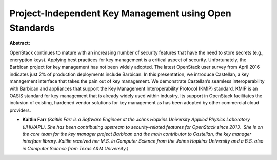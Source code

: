 Project-Independent Key Management using Open Standards
~~~~~~~~~~~~~~~~~~~~~~~~~~~~~~~~~~~~~~~~~~~~~~~~~~~~~~~

**Abstract:**

OpenStack continues to mature with an increasing number of security features that have the need to store secrets (e.g., encryption keys). Applying best practices for key management is a critical aspect of security. Unfortunately, the Barbican project for key management has not been widely adopted. The latest OpenStack user survey from April 2016 indicates just 2% of production deployments include Barbican. In this presentation, we introduce Castellan, a key management interface that takes the pain out of key management. We demonstrate Castellan’s seamless interoperability with Barbican and appliances that support the Key Management Interoperability Protocol (KMIP) standard. KMIP is an OASIS standard for key management that is already widely used within industry. Its support in OpenStack facilitates the inclusion of existing, hardened vendor solutions for key management as has been adopted by other commercial cloud providers.


* **Kaitlin Farr** *(Kaitlin Farr is a Software Engineer at the Johns Hopkins University Applied Physics Laboratory (JHU/APL). She has been contributing upstream to security-related features for OpenStack since 2013.  She is on the core team for the key manager project Barbican and the main contributor to Castellan, the key manager interface library. Kaitlin received her M.S. in Computer Science from the Johns Hopkins University and a B.S. also in Computer Science from Texas A&M University.)*
